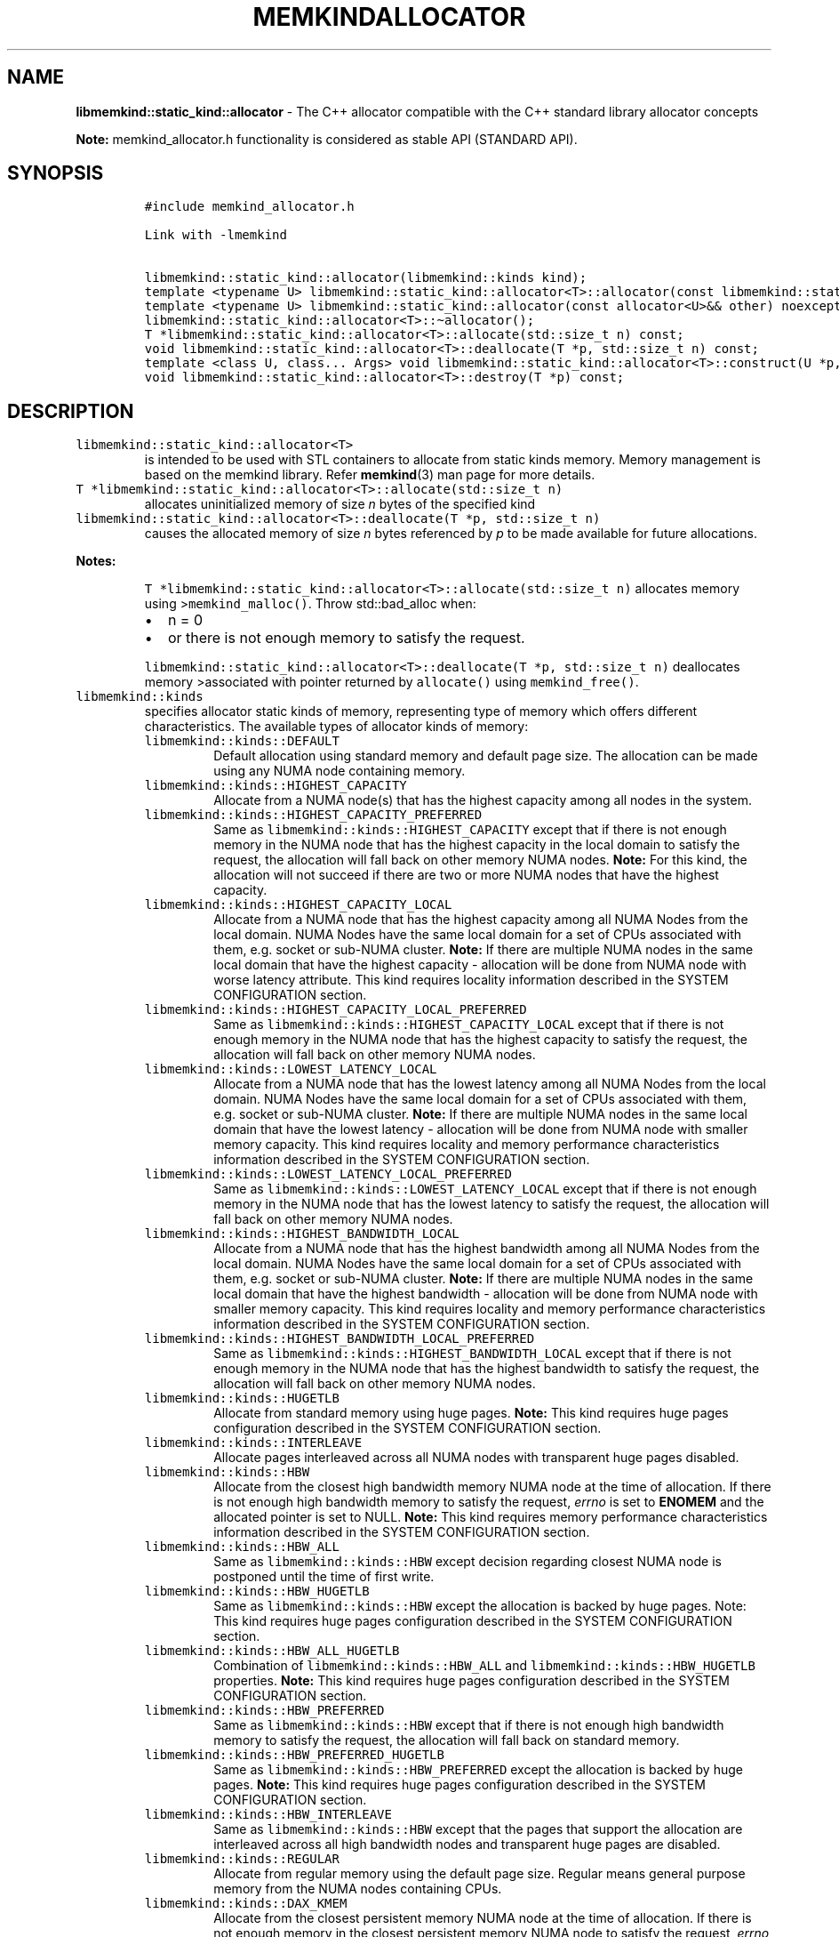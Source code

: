.\" Automatically generated by Pandoc 2.5
.\"
.TH "MEMKINDALLOCATOR" "3" "2022-07-20" "MEMKINDALLOCATOR ver. 1.14.0+dev4+g83a0dec6" "MEMKINDALLOCATOR | MEMKIND Programmer's Manual"
.hy
.\" SPDX-License-Identifier: BSD-2-Clause
.\" Copyright 2022-2022, Intel Corporation
.SH NAME
.PP
\f[B]libmemkind::static_kind::allocator\f[R] \- The C++ allocator
compatible with the C++ standard library allocator concepts
.PP
\f[B]Note:\f[R] memkind_allocator.h functionality is considered as
stable API (STANDARD API).
.SH SYNOPSIS
.IP
.nf
\f[C]
#include memkind_allocator.h

Link with \-lmemkind

libmemkind::static_kind::allocator(libmemkind::kinds kind);
template <typename U> libmemkind::static_kind::allocator<T>::allocator(const libmemkind::static_kind::allocator<U>&) noexcept;
template <typename U> libmemkind::static_kind::allocator(const allocator<U>&& other) noexcept;
libmemkind::static_kind::allocator<T>::\[ti]allocator();
T *libmemkind::static_kind::allocator<T>::allocate(std::size_t n) const;
void libmemkind::static_kind::allocator<T>::deallocate(T *p, std::size_t n) const;
template <class U, class... Args> void libmemkind::static_kind::allocator<T>::construct(U *p, Args... args) const;
void libmemkind::static_kind::allocator<T>::destroy(T *p) const;
\f[R]
.fi
.SH DESCRIPTION
.TP
.B \f[C]libmemkind::static_kind::allocator<T>\f[R]
is intended to be used with STL containers to allocate from static kinds
memory.
Memory management is based on the memkind library.
Refer \f[B]memkind\f[R](3) man page for more details.
.TP
.B \f[C]T *libmemkind::static_kind::allocator<T>::allocate(std::size_t n)\f[R]
allocates uninitialized memory of size \f[I]n\f[R] bytes of the
specified kind
.TP
.B \f[C]libmemkind::static_kind::allocator<T>::deallocate(T *p, std::size_t n)\f[R]
causes the allocated memory of size \f[I]n\f[R] bytes referenced by
\f[I]p\f[R] to be made available for future allocations.
.PP
\f[B]Notes:\f[R]
.RS
.PP
\f[C]T *libmemkind::static_kind::allocator<T>::allocate(std::size_t n)\f[R]
allocates memory using >\f[C]memkind_malloc()\f[R].
Throw std::bad_alloc when:
.IP \[bu] 2
n = 0
.IP \[bu] 2
or there is not enough memory to satisfy the request.
.PP
\f[C]libmemkind::static_kind::allocator<T>::deallocate(T *p, std::size_t n)\f[R]
deallocates memory >associated with pointer returned by
\f[C]allocate()\f[R] using \f[C]memkind_free()\f[R].
.RE
.TP
.B \f[C]libmemkind::kinds\f[R]
specifies allocator static kinds of memory, representing type of memory
which offers different characteristics.
The available types of allocator kinds of memory:
.RS
.TP
.B \f[C]libmemkind::kinds::DEFAULT\f[R]
Default allocation using standard memory and default page size.
The allocation can be made using any NUMA node containing memory.
.RE
.RS
.TP
.B \f[C]libmemkind::kinds::HIGHEST_CAPACITY\f[R]
Allocate from a NUMA node(s) that has the highest capacity among all
nodes in the system.
.RE
.RS
.TP
.B \f[C]libmemkind::kinds::HIGHEST_CAPACITY_PREFERRED\f[R]
Same as \f[C]libmemkind::kinds::HIGHEST_CAPACITY\f[R] except that if
there is not enough memory in the NUMA node that has the highest
capacity in the local domain to satisfy the request, the allocation will
fall back on other memory NUMA nodes.
\f[B]Note:\f[R] For this kind, the allocation will not succeed if there
are two or more NUMA nodes that have the highest capacity.
.RE
.RS
.TP
.B \f[C]libmemkind::kinds::HIGHEST_CAPACITY_LOCAL\f[R]
Allocate from a NUMA node that has the highest capacity among all NUMA
Nodes from the local domain.
NUMA Nodes have the same local domain for a set of CPUs associated with
them, e.g.\ socket or sub\-NUMA cluster.
\f[B]Note:\f[R] If there are multiple NUMA nodes in the same local
domain that have the highest capacity \- allocation will be done from
NUMA node with worse latency attribute.
This kind requires locality information described in the SYSTEM
CONFIGURATION section.
.RE
.RS
.TP
.B \f[C]libmemkind::kinds::HIGHEST_CAPACITY_LOCAL_PREFERRED\f[R]
Same as \f[C]libmemkind::kinds::HIGHEST_CAPACITY_LOCAL\f[R] except that
if there is not enough memory in the NUMA node that has the highest
capacity to satisfy the request, the allocation will fall back on other
memory NUMA nodes.
.RE
.RS
.TP
.B \f[C]libmemkind::kinds::LOWEST_LATENCY_LOCAL\f[R]
Allocate from a NUMA node that has the lowest latency among all NUMA
Nodes from the local domain.
NUMA Nodes have the same local domain for a set of CPUs associated with
them, e.g.\ socket or sub\-NUMA cluster.
\f[B]Note:\f[R] If there are multiple NUMA nodes in the same local
domain that have the lowest latency \- allocation will be done from NUMA
node with smaller memory capacity.
This kind requires locality and memory performance characteristics
information described in the SYSTEM CONFIGURATION section.
.RE
.RS
.TP
.B \f[C]libmemkind::kinds::LOWEST_LATENCY_LOCAL_PREFERRED\f[R]
Same as \f[C]libmemkind::kinds::LOWEST_LATENCY_LOCAL\f[R] except that if
there is not enough memory in the NUMA node that has the lowest latency
to satisfy the request, the allocation will fall back on other memory
NUMA nodes.
.RE
.RS
.TP
.B \f[C]libmemkind::kinds::HIGHEST_BANDWIDTH_LOCAL\f[R]
Allocate from a NUMA node that has the highest bandwidth among all NUMA
Nodes from the local domain.
NUMA Nodes have the same local domain for a set of CPUs associated with
them, e.g.\ socket or sub\-NUMA cluster.
\f[B]Note:\f[R] If there are multiple NUMA nodes in the same local
domain that have the highest bandwidth \- allocation will be done from
NUMA node with smaller memory capacity.
This kind requires locality and memory performance characteristics
information described in the SYSTEM CONFIGURATION section.
.RE
.RS
.TP
.B \f[C]libmemkind::kinds::HIGHEST_BANDWIDTH_LOCAL_PREFERRED\f[R]
Same as \f[C]libmemkind::kinds::HIGHEST_BANDWIDTH_LOCAL\f[R] except that
if there is not enough memory in the NUMA node that has the highest
bandwidth to satisfy the request, the allocation will fall back on other
memory NUMA nodes.
.RE
.RS
.TP
.B \f[C]libmemkind::kinds::HUGETLB\f[R]
Allocate from standard memory using huge pages.
\f[B]Note:\f[R] This kind requires huge pages configuration described in
the SYSTEM CONFIGURATION section.
.RE
.RS
.TP
.B \f[C]libmemkind::kinds::INTERLEAVE\f[R]
Allocate pages interleaved across all NUMA nodes with transparent huge
pages disabled.
.RE
.RS
.TP
.B \f[C]libmemkind::kinds::HBW\f[R]
Allocate from the closest high bandwidth memory NUMA node at the time of
allocation.
If there is not enough high bandwidth memory to satisfy the request,
\f[I]errno\f[R] is set to \f[B]ENOMEM\f[R] and the allocated pointer is
set to NULL.
\f[B]Note:\f[R] This kind requires memory performance characteristics
information described in the SYSTEM CONFIGURATION section.
.RE
.RS
.TP
.B \f[C]libmemkind::kinds::HBW_ALL\f[R]
Same as \f[C]libmemkind::kinds::HBW\f[R] except decision regarding
closest NUMA node is postponed until the time of first write.
.RE
.RS
.TP
.B \f[C]libmemkind::kinds::HBW_HUGETLB\f[R]
Same as \f[C]libmemkind::kinds::HBW\f[R] except the allocation is backed
by huge pages.
Note: This kind requires huge pages configuration described in the
SYSTEM CONFIGURATION section.
.RE
.RS
.TP
.B \f[C]libmemkind::kinds::HBW_ALL_HUGETLB\f[R]
Combination of \f[C]libmemkind::kinds::HBW_ALL\f[R] and
\f[C]libmemkind::kinds::HBW_HUGETLB\f[R] properties.
\f[B]Note:\f[R] This kind requires huge pages configuration described in
the SYSTEM CONFIGURATION section.
.RE
.RS
.TP
.B \f[C]libmemkind::kinds::HBW_PREFERRED\f[R]
Same as \f[C]libmemkind::kinds::HBW\f[R] except that if there is not
enough high bandwidth memory to satisfy the request, the allocation will
fall back on standard memory.
.RE
.RS
.TP
.B \f[C]libmemkind::kinds::HBW_PREFERRED_HUGETLB\f[R]
Same as \f[C]libmemkind::kinds::HBW_PREFERRED\f[R] except the allocation
is backed by huge pages.
\f[B]Note:\f[R] This kind requires huge pages configuration described in
the SYSTEM CONFIGURATION section.
.RE
.RS
.TP
.B \f[C]libmemkind::kinds::HBW_INTERLEAVE\f[R]
Same as \f[C]libmemkind::kinds::HBW\f[R] except that the pages that
support the allocation are interleaved across all high bandwidth nodes
and transparent huge pages are disabled.
.RE
.RS
.TP
.B \f[C]libmemkind::kinds::REGULAR\f[R]
Allocate from regular memory using the default page size.
Regular means general purpose memory from the NUMA nodes containing
CPUs.
.RE
.RS
.TP
.B \f[C]libmemkind::kinds::DAX_KMEM\f[R]
Allocate from the closest persistent memory NUMA node at the time of
allocation.
If there is not enough memory in the closest persistent memory NUMA node
to satisfy the request, \f[I]errno\f[R] is set to \f[B]ENOMEM\f[R] and
the allocated pointer is set to NULL.
.RE
.RS
.TP
.B \f[C]libmemkind::kinds::DAX_KMEM_ALL\f[R]
Allocate from the closest persistent memory NUMA node available at the
time of allocation.
If there is not enough memory on any of persistent memory NUMA nodes to
satisfy the request, \f[I]errno\f[R] is set to \f[B]ENOMEM\f[R] and the
allocated pointer is set to NULL.
.RE
.RS
.TP
.B \f[C]libmemkind::kinds::DAX_KMEM_PREFERRED\f[R]
Same as \f[C]libmemkind::kinds::DAX_KMEM\f[R] except that if there is
not enough memory in the closest persistent memory NUMA node to satisfy
the request, the allocation will fall back on other memory NUMA nodes.
\f[B]Note:\f[R] For this kind, the allocation will not succeed if two or
more persistent memory NUMA nodes are in the same shortest distance to
the same CPU on which process is eligible to run.
Check on that eligibility is done upon starting the application.
.RE
.RS
.TP
.B \f[C]libmemkind::kinds::DAX_KMEM_INTERLEAVE\f[R]
Same as \f[C]libmemkind::kinds::DAX_KMEM\f[R] except that the pages that
support the allocation are interleaved across all persistent memory NUMA
nodes.
.RE
.PP
All public member types and functions correspond to standard library
allocator concepts and definitions.
The current implementation supports C++11 standard.
.PP
Template arguments:
.IP \[bu] 2
T is an object type aliased by value_type.
.IP \[bu] 2
U is an object type.
.SS SYSTEM CONFIGURATION
.TP
.B HUGETLB (huge pages)
Interfaces for obtaining 2MB (\f[B]HUGETLB\f[R]) memory need allocated
huge pages in the kernel\[cq]s huge page pool.
Current number of \[lq]persistent\[rq] huge pages can be read from
\f[I]/proc/sys/vm/nr_hugepages\f[R] file.
Proposed way of setting hugepages is:
\f[C]sudo sysctl vm.nr_hugepages=<number_of_hugepages>\f[R].
More information can be found here:
<https://www.kernel.org/doc/Documentation/vm/hugetlbpage.txt>
.TP
.B Locality information
Interfaces for obtaining locality information are provided by
\f[I]libhwloc\f[R] dependency.
Functionality based on locality requires that memkind library is
configured and built with the support of \f[I]libhwloc\f[R]
(\f[C]./configure \-\-enable\-hwloc\f[R]).
.TP
.B Memory performance characteristics information
Interfaces for obtaining memory performance characteristics information
are based on \f[I]HMAT\f[R] (Heterogeneous Memory Attribute Table).
See
<https://uefi.org/sites/default/files/resources/ACPI_6_3_final_Jan30.pdf>
for more information.
Functionality based on memory performance characteristics requires that
platform configuration fully supports \f[I]HMAT\f[R] and memkind library
is configured and built with the support of \f[I]libhwloc\f[R]
(\f[C]./configure \-\-enable\-hwloc\f[R]).
.PP
\f[B]Note:\f[R] For a given target NUMA Node, the OS exposes only the
performance characteristics of the best performing NUMA node.
.PP
\f[I]libhwloc\f[R] can be reached on:
<https://www.open-mpi.org/projects/hwloc>
.SS COPYRIGHT
.PP
Copyright (C) 2019 \- 2022 Intel Corporation.
All rights reserved.
.SS SEE ALSO
.PP
\f[B]memkind\f[R](3)

